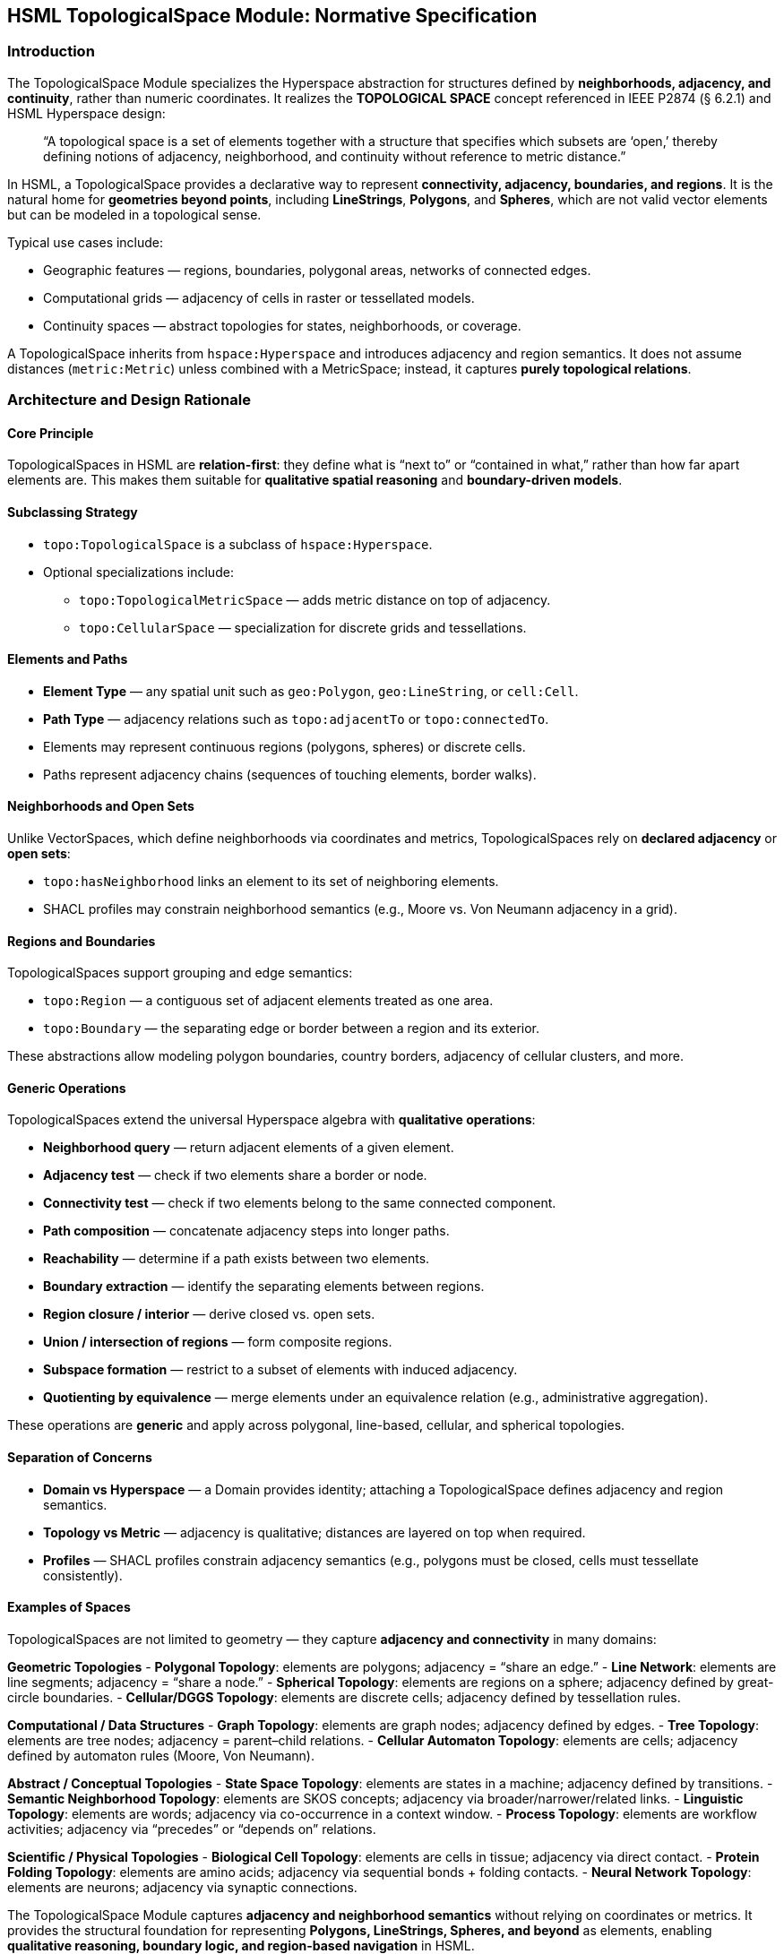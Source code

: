 == HSML TopologicalSpace Module: Normative Specification

=== Introduction

The TopologicalSpace Module specializes the Hyperspace abstraction for structures defined by **neighborhoods, adjacency, and continuity**, rather than numeric coordinates.  
It realizes the *TOPOLOGICAL SPACE* concept referenced in IEEE P2874 (§ 6.2.1) and HSML Hyperspace design:

____
“A topological space is a set of elements together with a structure that specifies which subsets are ‘open,’
thereby defining notions of adjacency, neighborhood, and continuity without reference to metric distance.”
____

In HSML, a TopologicalSpace provides a declarative way to represent **connectivity, adjacency, boundaries, and regions**.  
It is the natural home for **geometries beyond points**, including *LineStrings*, *Polygons*, and *Spheres*, which are not valid vector elements but can be modeled in a topological sense.

Typical use cases include:

* Geographic features — regions, boundaries, polygonal areas, networks of connected edges.  
* Computational grids — adjacency of cells in raster or tessellated models.  
* Continuity spaces — abstract topologies for states, neighborhoods, or coverage.  

A TopologicalSpace inherits from `hspace:Hyperspace` and introduces adjacency and region semantics.  
It does not assume distances (`metric:Metric`) unless combined with a MetricSpace; instead, it captures **purely topological relations**.

=== Architecture and Design Rationale

==== Core Principle
TopologicalSpaces in HSML are **relation-first**: they define what is “next to” or “contained in what,” rather than how far apart elements are.  
This makes them suitable for **qualitative spatial reasoning** and **boundary-driven models**.

==== Subclassing Strategy
* `topo:TopologicalSpace` is a subclass of `hspace:Hyperspace`.  
* Optional specializations include:
  - `topo:TopologicalMetricSpace` — adds metric distance on top of adjacency.  
  - `topo:CellularSpace` — specialization for discrete grids and tessellations.  

==== Elements and Paths
* **Element Type** — any spatial unit such as `geo:Polygon`, `geo:LineString`, or `cell:Cell`.  
* **Path Type** — adjacency relations such as `topo:adjacentTo` or `topo:connectedTo`.  
* Elements may represent continuous regions (polygons, spheres) or discrete cells.  
* Paths represent adjacency chains (sequences of touching elements, border walks).  

==== Neighborhoods and Open Sets
Unlike VectorSpaces, which define neighborhoods via coordinates and metrics, TopologicalSpaces rely on **declared adjacency** or **open sets**:

* `topo:hasNeighborhood` links an element to its set of neighboring elements.  
* SHACL profiles may constrain neighborhood semantics (e.g., Moore vs. Von Neumann adjacency in a grid).  

==== Regions and Boundaries
TopologicalSpaces support grouping and edge semantics:

* `topo:Region` — a contiguous set of adjacent elements treated as one area.  
* `topo:Boundary` — the separating edge or border between a region and its exterior.  

These abstractions allow modeling polygon boundaries, country borders, adjacency of cellular clusters, and more.

==== Generic Operations
TopologicalSpaces extend the universal Hyperspace algebra with **qualitative operations**:

* **Neighborhood query** — return adjacent elements of a given element.  
* **Adjacency test** — check if two elements share a border or node.  
* **Connectivity test** — check if two elements belong to the same connected component.  
* **Path composition** — concatenate adjacency steps into longer paths.  
* **Reachability** — determine if a path exists between two elements.  
* **Boundary extraction** — identify the separating elements between regions.  
* **Region closure / interior** — derive closed vs. open sets.  
* **Union / intersection of regions** — form composite regions.  
* **Subspace formation** — restrict to a subset of elements with induced adjacency.  
* **Quotienting by equivalence** — merge elements under an equivalence relation (e.g., administrative aggregation).  

These operations are **generic** and apply across polygonal, line-based, cellular, and spherical topologies.

==== Separation of Concerns
* **Domain vs Hyperspace** — a Domain provides identity; attaching a TopologicalSpace defines adjacency and region semantics.  
* **Topology vs Metric** — adjacency is qualitative; distances are layered on top when required.  
* **Profiles** — SHACL profiles constrain adjacency semantics (e.g., polygons must be closed, cells must tessellate consistently).  

==== Examples of Spaces

TopologicalSpaces are not limited to geometry — they capture **adjacency and connectivity** in many domains:

*Geometric Topologies*  
- **Polygonal Topology**: elements are polygons; adjacency = “share an edge.”  
- **Line Network**: elements are line segments; adjacency = “share a node.”  
- **Spherical Topology**: elements are regions on a sphere; adjacency defined by great-circle boundaries.  
- **Cellular/DGGS Topology**: elements are discrete cells; adjacency defined by tessellation rules.  

*Computational / Data Structures*  
- **Graph Topology**: elements are graph nodes; adjacency defined by edges.  
- **Tree Topology**: elements are tree nodes; adjacency = parent–child relations.  
- **Cellular Automaton Topology**: elements are cells; adjacency defined by automaton rules (Moore, Von Neumann).  

*Abstract / Conceptual Topologies*  
- **State Space Topology**: elements are states in a machine; adjacency defined by transitions.  
- **Semantic Neighborhood Topology**: elements are SKOS concepts; adjacency via broader/narrower/related links.  
- **Linguistic Topology**: elements are words; adjacency via co-occurrence in a context window.  
- **Process Topology**: elements are workflow activities; adjacency via “precedes” or “depends on” relations.  

*Scientific / Physical Topologies*  
- **Biological Cell Topology**: elements are cells in tissue; adjacency via direct contact.  
- **Protein Folding Topology**: elements are amino acids; adjacency via sequential bonds + folding contacts.  
- **Neural Network Topology**: elements are neurons; adjacency via synaptic connections.  



The TopologicalSpace Module captures **adjacency and neighborhood semantics** without relying on coordinates or metrics.  
It provides the structural foundation for representing **Polygons, LineStrings, Spheres, and beyond** as elements, enabling **qualitative reasoning, boundary logic, and region-based navigation** in HSML.
